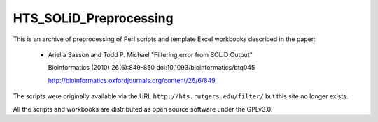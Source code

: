 HTS_SOLiD_Preprocessing
=======================

This is an archive of preprocessing of Perl scripts and template Excel
workbooks described in the paper:

 * Ariella Sasson and Todd P. Michael "Filtering error from SOLiD Output"

   Bioinformatics (2010) 26(6):849-850 doi:10.1093/bioinformatics/btq045

   http://bioinformatics.oxfordjournals.org/content/26/6/849

The scripts were originally available via the URL ``http://hts.rutgers.edu/filter/``
but this site no longer exists.

All the scripts and workbooks are distributed as open source software under
the GPLv3.0.
